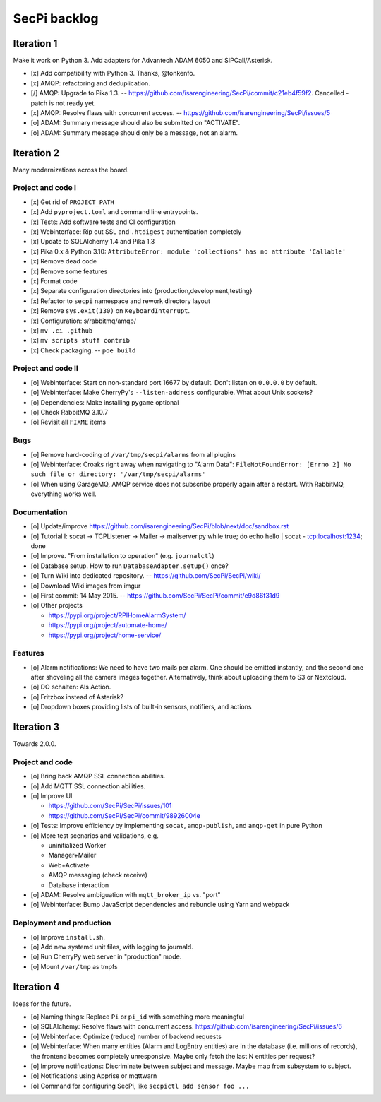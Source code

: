 #############
SecPi backlog
#############


***********
Iteration 1
***********

Make it work on Python 3. Add adapters for Advantech ADAM 6050 and SIPCall/Asterisk.

- [x] Add compatibility with Python 3. Thanks, @tonkenfo.
- [x] AMQP: refactoring and deduplication.
- [/] AMQP: Upgrade to Pika 1.3. -- https://github.com/isarengineering/SecPi/commit/c21eb4f59f2.
  Cancelled - patch is not ready yet.
- [x] AMQP: Resolve flaws with concurrent access. -- https://github.com/isarengineering/SecPi/issues/5
- [o] ADAM: Summary message should also be submitted on "ACTIVATE".
- [o] ADAM: Summary message should only be a message, not an alarm.


***********
Iteration 2
***********

Many modernizations across the board.

Project and code I
==================
- [x] Get rid of ``PROJECT_PATH``
- [x] Add ``pyproject.toml`` and command line entrypoints.
- [x] Tests: Add software tests and CI configuration
- [x] Webinterface: Rip out SSL and ``.htdigest`` authentication completely
- [x] Update to SQLAlchemy 1.4 and Pika 1.3
- [x] Pika 0.x & Python 3.10: ``AttributeError: module 'collections' has no attribute 'Callable'``
- [x] Remove dead code
- [x] Remove some features
- [x] Format code
- [x] Separate configuration directories into {production,development,testing}
- [x] Refactor to ``secpi`` namespace and rework directory layout
- [x] Remove ``sys.exit(130)`` on ``KeyboardInterrupt``.
- [x] Configuration: s/rabbitmq/amqp/
- [x] ``mv .ci .github``
- [x] ``mv scripts stuff contrib``
- [x] Check packaging. -- ``poe build``

Project and code II
===================
- [o] Webinterface: Start on non-standard port 16677 by default. Don't listen on ``0.0.0.0`` by default.
- [o] Webinterface: Make CherryPy's ``--listen-address`` configurable. What about Unix sockets?
- [o] Dependencies: Make installing ``pygame`` optional
- [o] Check RabbitMQ 3.10.7
- [o] Revisit all ``FIXME`` items

Bugs
====
- [o] Remove hard-coding of ``/var/tmp/secpi/alarms`` from all plugins
- [o] Webinterface: Croaks right away when navigating to "Alarm Data": ``FileNotFoundError: [Errno 2] No such file or directory: '/var/tmp/secpi/alarms'``
- [o] When using GarageMQ, AMQP service does not subscribe properly again after a restart.
  With RabbitMQ, everything works well.

Documentation
=============
- [o] Update/improve https://github.com/isarengineering/SecPi/blob/next/doc/sandbox.rst
- [o] Tutorial I: socat -> TCPListener -> Mailer -> mailserver.py
  while true; do echo hello | socat - tcp:localhost:1234; done
- [o] Improve. "From installation to operation" (e.g. ``journalctl``)
- [o] Database setup. How to run ``DatabaseAdapter.setup()`` once?
- [o] Turn Wiki into dedicated repository. -- https://github.com/SecPi/SecPi/wiki/
- [o] Download Wiki images from imgur
- [o] First commit: 14 May 2015. -- https://github.com/SecPi/SecPi/commit/e9d86f31d9
- [o] Other projects

  - https://pypi.org/project/RPIHomeAlarmSystem/
  - https://pypi.org/project/automate-home/
  - https://pypi.org/project/home-service/

Features
========
- [o] Alarm notifications: We need to have two mails per alarm. One should be emitted
  instantly, and the second one after shoveling all the camera images together.
  Alternatively, think about uploading them to S3 or Nextcloud.
- [o] DO schalten: Als Action.
- [o] Fritzbox instead of Asterisk?
- [o] Dropdown boxes providing lists of built-in sensors, notifiers, and actions


***********
Iteration 3
***********

Towards 2.0.0.

Project and code
================
- [o] Bring back AMQP SSL connection abilities.
- [o] Add MQTT SSL connection abilities.
- [o] Improve UI

  - https://github.com/SecPi/SecPi/issues/101
  - https://github.com/SecPi/SecPi/commit/98926004e
- [o] Tests: Improve efficiency by implementing ``socat``, ``amqp-publish``, and ``amqp-get`` in pure Python
- [o] More test scenarios and validations, e.g.

  - uninitialized Worker
  - Manager+Mailer
  - Web+Activate
  - AMQP messaging (check receive)
  - Database interaction

- [o] ADAM: Resolve ambiguation with ``mqtt_broker_ip`` vs. "port"
- [o] Webinterface: Bump JavaScript dependencies and rebundle using Yarn and webpack

Deployment and production
=========================
- [o] Improve ``install.sh``.
- [o] Add new systemd unit files, with logging to journald.
- [o] Run CherryPy web server in "production" mode.
- [o] Mount ``/var/tmp`` as tmpfs


***********
Iteration 4
***********

Ideas for the future.

- [o] Naming things: Replace ``Pi`` or ``pi_id`` with something more meaningful
- [o] SQLAlchemy: Resolve flaws with concurrent access.
  https://github.com/isarengineering/SecPi/issues/6
- [o] Webinterface: Optimize (reduce) number of backend requests
- [o] Webinterface: When many entities (Alarm and LogEntry entities) are in the database
  (i.e. millions of records), the frontend becomes completely unresponsive.
  Maybe only fetch the last N entities per request?
- [o] Improve notifications: Discriminate between subject and message.
  Maybe map from subsystem to subject.
- [o] Notifications using Apprise or mqttwarn
- [o] Command for configuring SecPi, like ``secpictl add sensor foo ...``
